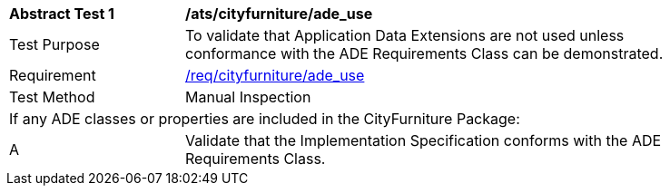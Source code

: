 [[ats_cityfurniture_ade_use]]
[width="90%",cols="2,6"]
|===
^|*Abstract Test {counter:ats-id}* |*/ats/cityfurniture/ade_use* 
^|Test Purpose |To validate that Application Data Extensions are not used unless conformance with the ADE Requirements Class can be demonstrated.
^|Requirement |<<req_cityfurniture_ade-uses,/req/cityfurniture/ade_use>>
^|Test Method |Manual Inspection
2+|If any ADE classes or properties are included in the CityFurniture Package:
^|A |Validate that the Implementation Specification conforms with the ADE Requirements Class.
|===
